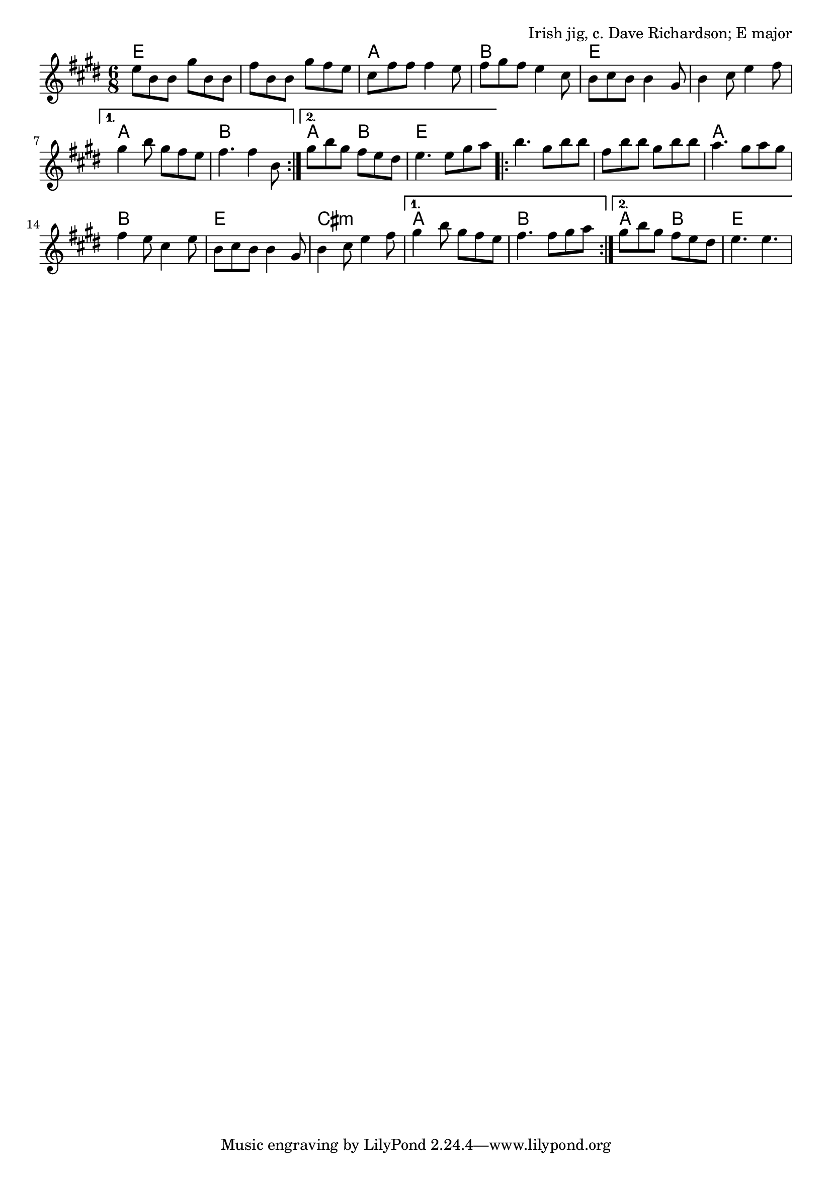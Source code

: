 \version "2.18.2"

\tocItem \markup "Calliope House (E)"

\score {
  <<
    \relative b' {
      \time 6/8
      \key e \major

      \repeat volta 2 {
        e8 b b gis' b, b |
        fis' b, b gis' fis e |
        cis fis fis fis4 e8 |
        fis gis fis e4 cis8 |

        b cis b b4 gis8 |
        b4 cis8 e4 fis8 |
      }
      \alternative{
        { gis4 b8 gis fis e | fis4. fis4 b,8 | }
        { gis'8 b gis fis e dis | e4. e8 gis a | }
      }

      \repeat volta 2 {
        b4. gis8 b b |
        fis b b gis b b |
        a4. gis8 a gis |
        fis4 e8 cis4 e8 |

        b cis b b4 gis8 |
        b4 cis8 e4 fis8 |
      }
      \alternative{
        { gis4 b8 gis fis e | fis4. fis8 gis a | }
        { gis b gis fis e dis | e4. e4. | }
      }
    }

    \chords {
      \time 6/8
      \set chordChanges=##t

      e2. | e2. | a2. | b2. |
      e2. | e2. | a2. | b2. |
      a4. b4. | e2. |

      e2. | e2. | a2. | b2. |
      e2. | cis2.:m | a2. | b2. |
      a4. b4. | e2. |
    }
  >>

  \header{
    title="Calliope House (E)"
    opus="Irish jig, c. Dave Richardson; E major"
  }
  \layout{indent=0}
  \midi{\tempo 4=180}
}
